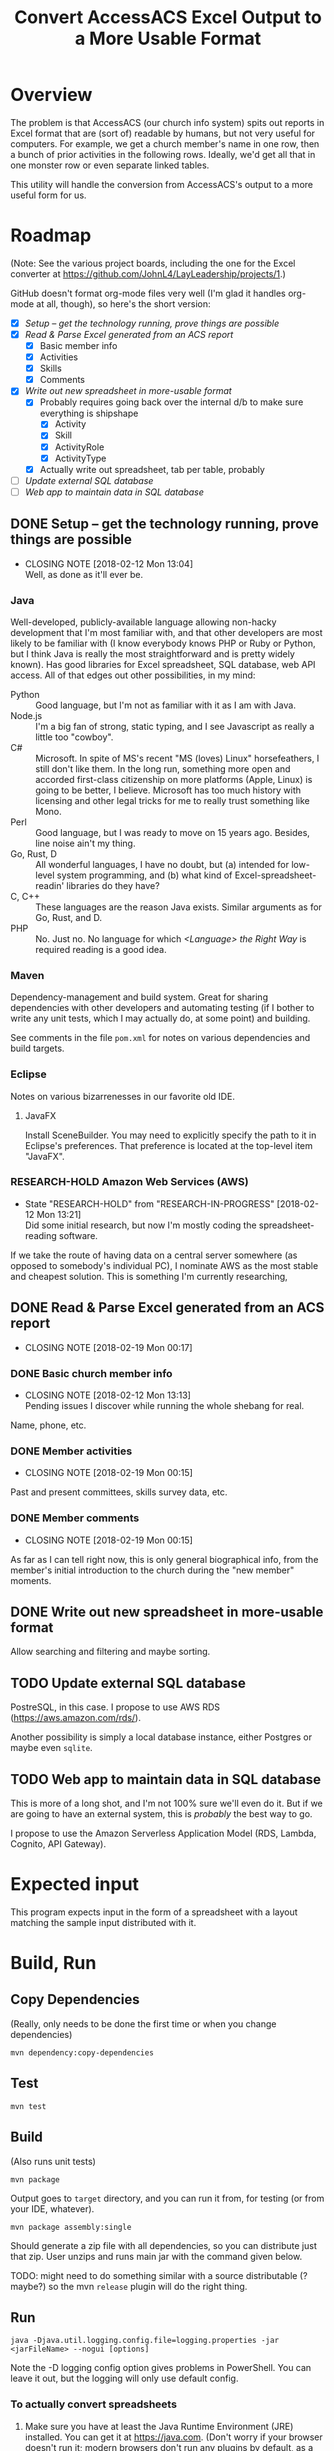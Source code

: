 #+TITLE: Convert AccessACS Excel Output to a More Usable Format
* Overview

  The problem is that AccessACS (our church info system) spits out reports in Excel format that are
  (sort of) readable by humans, but not very useful for computers.  For example, we get a church
  member's name in one row, then a bunch of prior activities in the following rows.  Ideally, we'd
  get all that in one monster row or even separate linked tables.

  This utility will handle the conversion from AccessACS's output to a more useful form for us.

* Roadmap

  (Note: See the various project boards, including the one for the Excel converter at
  [[https://github.com/JohnL4/LayLeadership/projects/1][https://github.com/JohnL4/LayLeadership/projects/1]].)

  GitHub doesn't format org-mode files very well (I'm glad it handles org-mode at all, though), so here's the short
  version:

  - [X] [[*Setup -- get the technology running, prove things are possible][Setup -- get the technology running, prove things are possible]]
  - [X] [[*Read & Parse Excel generated from an ACS report][Read & Parse Excel generated from an ACS report]]
    - [X] Basic member info
    - [X] Activities
    - [X] Skills
    - [X] Comments
  - [X] [[*Write out new spreadsheet in more-usable format][Write out new spreadsheet in more-usable format]]
    - [X] Probably requires going back over the internal d/b to make sure everything is shipshape
      - [X] Activity
      - [X] Skill
      - [X] ActivityRole
      - [X] ActivityType
    - [X] Actually write out spreadsheet, tab per table, probably
  - [ ] [[*Update external SQL database][Update external SQL database]]
  - [ ] [[*Web app to maintain data in SQL database][Web app to maintain data in SQL database]]

** DONE Setup -- get the technology running, prove things are possible
   CLOSED: [2018-01-28 Sun 13:04]

   - CLOSING NOTE [2018-02-12 Mon 13:04] \\
     Well, as done as it'll ever be.

*** Java

    Well-developed, publicly-available language allowing non-hacky development that I'm most familiar with, and that
    other developers are most likely to be familiar with (I know everybody knows PHP or Ruby or Python, but I think Java
    is really the most straightforward and is pretty widely known).  Has good libraries for Excel spreadsheet, SQL
    database, web API access.  All of that edges out other possibilities, in my mind:

    - Python :: Good language, but I'm not as familiar with it as I am with Java.
    - Node.js :: I'm a big fan of strong, static typing, and I see Javascript as really a little too "cowboy".
    - C# :: Microsoft.  In spite of MS's recent "MS (loves) Linux" horsefeathers, I still don't like them.  In the long
            run, something more open and accorded first-class citizenship on more platforms (Apple, Linux) is going to
            be better, I believe.  Microsoft has too much history with licensing and other legal tricks for me to really
            trust something like Mono.
    - Perl :: Good language, but I was ready to move on 15 years ago.  Besides, line noise ain't my thing.
    - Go, Rust, D :: All wonderful languages, I have no doubt, but (a) intended for low-level system programming, and
                     (b) what kind of Excel-spreadsheet-readin' libraries do they have?
    - C, C++ :: These languages are the reason Java exists.  Similar arguments as for Go, Rust, and D.
    - PHP :: No.  Just no.  No language for which /<Language> the Right Way/ is required reading is a good idea.

*** Maven

    Dependency-management and build system.  Great for sharing dependencies with other developers and automating testing
    (if I bother to write any unit tests, which I may actually do, at some point) and building.

    See comments in the file ~pom.xml~ for notes on various dependencies and build targets.

*** Eclipse

    Notes on various bizarrenesses in our favorite old IDE.

**** JavaFX

     Install SceneBuilder.  You may need to explicitly specify the path to it in Eclipse's
     preferences.  That preference is located at the top-level item "JavaFX".

*** RESEARCH-HOLD Amazon Web Services (AWS)
    CLOSED: [2018-01-31 Wed 13:21]

    - State "RESEARCH-HOLD" from "RESEARCH-IN-PROGRESS" [2018-02-12 Mon 13:21] \\
      Did some initial research, but now I'm mostly coding the spreadsheet-reading software.
    If we take the route of having data on a central server somewhere (as opposed to somebody's individual PC), I
    nominate AWS as the most stable and cheapest solution.  This is something I'm currently researching, 

** DONE Read & Parse Excel generated from an ACS report
   CLOSED: [2018-02-19 Mon 00:17]
   - CLOSING NOTE [2018-02-19 Mon 00:17]
*** DONE Basic church member info
    CLOSED: [2018-02-07 Wed 13:13]

    - CLOSING NOTE [2018-02-12 Mon 13:13] \\
      Pending issues I discover while running the whole shebang for real.
    Name, phone, etc.

*** DONE Member activities
    CLOSED: [2018-02-19 Mon 00:15]
    - CLOSING NOTE [2018-02-19 Mon 00:15]
    Past and present committees, skills survey data, etc.

*** DONE Member comments
    CLOSED: [2018-02-19 Mon 00:15]
    - CLOSING NOTE [2018-02-19 Mon 00:15]
    As far as I can tell right now, this is only general biographical info, from the member's initial introduction to
    the church during the "new member" moments.

** DONE Write out new spreadsheet in more-usable format
   CLOSED: [2018-03-01 Thu 23:02]

   Allow searching and filtering and maybe sorting.

** TODO Update external SQL database

   PostreSQL, in this case.  I propose to use AWS RDS (https://aws.amazon.com/rds/).

   Another possibility is simply a local database instance, either Postgres or maybe even ~sqlite~.

** TODO Web app to maintain data in SQL database

   This is more of a long shot, and I'm not 100% sure we'll even do it.  But if we are going to have an external system,
   this is /probably/ the best way to go.
   
   I propose to use the Amazon Serverless Application Model (RDS, Lambda, Cognito, API Gateway).

* Expected input

  This program expects input in the form of a spreadsheet with a layout matching the sample input
  distributed with it.

* Build, Run

** Copy Dependencies

  (Really, only needs to be done the first time or when you change dependencies)

  : mvn dependency:copy-dependencies

** Test

  : mvn test

** Build

   (Also runs unit tests)

  : mvn package

  Output goes to ~target~ directory, and you can run it from, for testing (or from your IDE, whatever).

  : mvn package assembly:single

  Should generate a zip file with all dependencies, so you can distribute just that zip.  User unzips and runs main jar
  with the command given below.

  TODO: might need to do something similar with a source distributable (? maybe?) so the mvn ~release~ plugin will do
  the right thing.

** Run

  : java -Djava.util.logging.config.file=logging.properties -jar <jarFileName> --nogui [options]

  Note the -D logging config option gives problems in PowerShell.  You can leave it out, but the logging will only use
  default config.

*** To actually convert spreadsheets

    1. Make sure you have at least the Java Runtime Environment (JRE) installed.  You can get it at
       https://java.com.  (Don't worry if your browser doesn't run it; modern browsers don't run any
       plugins by default, as a security measure.)

    2. Go to a shell window ("command prompt" on Windows) and type the following at the command
       prompt:
    
    #+BEGIN_SRC bash
      java -jar /path/to/excel-converter-1.0-SNAPSHOT.jar --nogui -f "original input.xlsx" --xlsx "reformatted output.xlsx" > excel-converter.log 2>&1
    #+END_SRC

    If you're on Windows, use backslashes (~\~) instead of forward slashes.

    The "~> filename.log 2>&1~" part ensures that all messages, warnings, and errors are captured
    in the specified text file.  You can print that file out or email to someone.
    
* Logger Format

** How to activate

   Logging properties are in the file ~logging.properties~.

   Specify as ~-Djava.util.logging.config.file=./logging.properties~ (or whatever the path to your logging config file
   is) option to ~java~ command (on the command line) /before/ the ~-jar excel-converter-1.0-SNAPSHOT.jar~ part.

*** DONE Add this logging.properties file to pom.xml to make sure it winds up in the ~target~ output directory
    CLOSED: [2018-03-01 Thu 23:02]

** Technical details
   
  ~String.format()~ call with the following arguments:

  | *1*  | *2*    | *3*    | *4*   | *5*     | *6*    |
  | date | source | logger | level | message | thrown |

  Format looks a lot like the old ~printf(3)~ C call:
  
  : [%1$tF %1$tT.%1$tL %3$s %4$-7s] %5$s%n

  ~n$~ refers to the n-th argument to ~format()~.

  ~tF~ formats dates as Y-m-d.

  ~tT~ formats dates (times) as H:M:S.

  ~tL~ formats millisecond parts of times as 999 (with leading zeros).

  ~n~ is a newline character (line terminator for whatever the current platform is)
  
* XML

  XML schema definition ~vocationalSkill.xsd~ generated with ~schemagen~ tool included in JDK 9.

  In future releases of the JDK (10, 11, ...) this tool will probably be removed (as will the ~javax.xml.bind~ package
  and, possibly, associated packages).  Read the ~pom.xml~ for tips on recovering a reference to those libraries.

